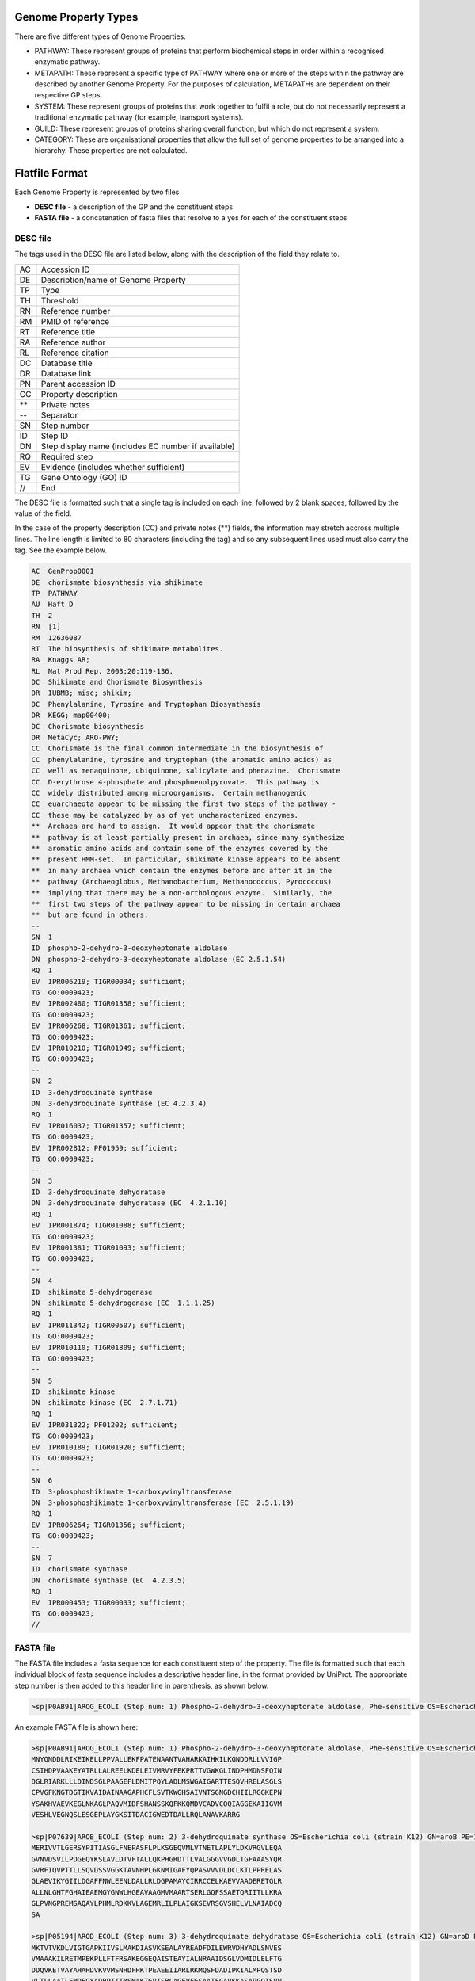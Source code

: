 =====================
Genome Property Types
=====================

There are five different types of Genome Properties.

- PATHWAY: These represent groups of proteins that perform biochemical steps in order within a recognised enzymatic pathway.
- METAPATH: These represent a specific type of PATHWAY where one or more of the steps within the pathway are described by another Genome Property. For the purposes of calculation, METAPATHs are dependent on their respective GP steps.
- SYSTEM: These represent groups of proteins that work together to fulfil a role, but do not necessarily represent a traditional enzymatic pathway (for example, transport systems).
- GUILD: These represent groups of proteins sharing overall function, but which do not represent a system.
- CATEGORY: These are organisational properties that allow the full set of genome properties to be arranged into a hierarchy. These properties are not calculated.


===============
Flatfile Format
===============

Each Genome Property is represented by two files

+ **DESC file** - a description of the GP and the constituent steps
+ **FASTA file** - a concatenation of fasta files that resolve to a yes for each of the constituent steps

---------
DESC file
---------

The tags used in the DESC file are listed below, along with the description of the field they relate to.

+----+----------------------------------------------------+
| AC | Accession ID                                       |
+----+----------------------------------------------------+
| DE | Description/name of Genome Property                |
+----+----------------------------------------------------+
| TP | Type                                               |
+----+----------------------------------------------------+
| TH | Threshold                                          |
+----+----------------------------------------------------+
| RN | Reference number                                   |
+----+----------------------------------------------------+
| RM | PMID of reference                                  |
+----+----------------------------------------------------+
| RT | Reference title                                    |
+----+----------------------------------------------------+
| RA | Reference author                                   |
+----+----------------------------------------------------+
| RL | Reference citation                                 |
+----+----------------------------------------------------+
| DC | Database title                                     |
+----+----------------------------------------------------+
| DR | Database link                                      |
+----+----------------------------------------------------+
| PN | Parent accession ID                                |
+----+----------------------------------------------------+
| CC | Property description                               |
+----+----------------------------------------------------+
| ** | Private notes                                      |
+----+----------------------------------------------------+
| -- | Separator                                          |
+----+----------------------------------------------------+
| SN | Step number                                        |
+----+----------------------------------------------------+
| ID | Step ID                                            |
+----+----------------------------------------------------+
| DN | Step display name (includes EC number if available)|
+----+----------------------------------------------------+
| RQ | Required step                                      |
+----+----------------------------------------------------+
| EV | Evidence (includes whether sufficient)             |
+----+----------------------------------------------------+
| TG | Gene Ontology (GO) ID                              |
+----+----------------------------------------------------+
| // | End                                                |
+----+----------------------------------------------------+

The DESC file is formatted such that a single tag is included on each line, followed by 2 blank spaces, followed by the value of the field. 

In the case of the property description (CC) and private notes (**) fields, the information may stretch accross multiple lines. The line length is limited to 80 characters (including the tag) and so any subsequent lines used must also carry the tag. See the example below.


.. code-block:: none

  AC  GenProp0001  
  DE  chorismate biosynthesis via shikimate  
  TP  PATHWAY  
  AU  Haft D  
  TH  2  
  RN  [1]  
  RM  12636087  
  RT  The biosynthesis of shikimate metabolites.
  RA  Knaggs AR;
  RL  Nat Prod Rep. 2003;20:119-136.
  DC  Shikimate and Chorismate Biosynthesis
  DR  IUBMB; misc; shikim;
  DC  Phenylalanine, Tyrosine and Tryptophan Biosynthesis
  DR  KEGG; map00400;
  DC  Chorismate biosynthesis
  DR  MetaCyc; ARO-PWY;
  CC  Chorismate is the final common intermediate in the biosynthesis of
  CC  phenylalanine, tyrosine and tryptophan (the aromatic amino acids) as
  CC  well as menaquinone, ubiquinone, salicylate and phenazine.  Chorismate
  CC  D-erythrose 4-phosphate and phosphoenolpyruvate.  This pathway is
  CC  widely distributed among microorganisms.  Certain methanogenic
  CC  euarchaeota appear to be missing the first two steps of the pathway -
  CC  these may be catalyzed by as of yet uncharacterized enzymes.
  **  Archaea are hard to assign.  It would appear that the chorismate
  **  pathway is at least partially present in archaea, since many synthesize
  **  aromatic amino acids and contain some of the enzymes covered by the
  **  present HMM-set.  In particular, shikimate kinase appears to be absent
  **  in many archaea which contain the enzymes before and after it in the
  **  pathway (Archaeoglobus, Methanobacterium, Methanococcus, Pyrococcus)
  **  implying that there may be a non-orthologous enzyme.  Similarly, the
  **  first two steps of the pathway appear to be missing in certain archaea
  **  but are found in others.
  --
  SN  1
  ID  phospho-2-dehydro-3-deoxyheptonate aldolase
  DN  phospho-2-dehydro-3-deoxyheptonate aldolase (EC 2.5.1.54)
  RQ  1
  EV  IPR006219; TIGR00034; sufficient;
  TG  GO:0009423;
  EV  IPR002480; TIGR01358; sufficient;
  TG  GO:0009423;
  EV  IPR006268; TIGR01361; sufficient;
  TG  GO:0009423;
  EV  IPR010210; TIGR01949; sufficient;
  TG  GO:0009423;
  --
  SN  2
  ID  3-dehydroquinate synthase
  DN  3-dehydroquinate synthase (EC 4.2.3.4)
  RQ  1
  EV  IPR016037; TIGR01357; sufficient;
  TG  GO:0009423;
  EV  IPR002812; PF01959; sufficient;
  TG  GO:0009423;
  --
  SN  3
  ID  3-dehydroquinate dehydratase
  DN  3-dehydroquinate dehydratase (EC  4.2.1.10)
  RQ  1
  EV  IPR001874; TIGR01088; sufficient;
  TG  GO:0009423;
  EV  IPR001381; TIGR01093; sufficient;
  TG  GO:0009423;
  --
  SN  4
  ID  shikimate 5-dehydrogenase
  DN  shikimate 5-dehydrogenase (EC  1.1.1.25)
  RQ  1
  EV  IPR011342; TIGR00507; sufficient;
  TG  GO:0009423;
  EV  IPR010110; TIGR01809; sufficient;
  TG  GO:0009423;
  --
  SN  5
  ID  shikimate kinase
  DN  shikimate kinase (EC  2.7.1.71)
  RQ  1
  EV  IPR031322; PF01202; sufficient;
  TG  GO:0009423;
  EV  IPR010189; TIGR01920; sufficient;
  TG  GO:0009423;
  --
  SN  6
  ID  3-phosphoshikimate 1-carboxyvinyltransferase
  DN  3-phosphoshikimate 1-carboxyvinyltransferase (EC  2.5.1.19)  
  RQ  1
  EV  IPR006264; TIGR01356; sufficient;
  TG  GO:0009423;
  --
  SN  7
  ID  chorismate synthase
  DN  chorismate synthase (EC  4.2.3.5)
  RQ  1
  EV  IPR000453; TIGR00033; sufficient;
  TG  GO:0009423;
  //


---------
FASTA file
---------

The FASTA file includes a fasta sequence for each constituent step of the property.
The file is formatted such that each individual block of fasta sequence includes a descriptive header line, in the format provided by UniProt. The appropriate step number is then added to this header line in parenthesis, as shown below.

.. code-block::

  >sp|P0AB91|AROG_ECOLI (Step num: 1) Phospho-2-dehydro-3-deoxyheptonate aldolase, Phe-sensitive OS=Escherichia coli (strain K12) GN=aroG PE=1 SV=1  

An example FASTA file is shown here:

.. code-block::

  >sp|P0AB91|AROG_ECOLI (Step num: 1) Phospho-2-dehydro-3-deoxyheptonate aldolase, Phe-sensitive OS=Escherichia coli (strain   K12) GN=aroG PE=1 SV=1
  MNYQNDDLRIKEIKELLPPVALLEKFPATENAANTVAHARKAIHKILKGNDDRLLVVIGP
  CSIHDPVAAKEYATRLLALREELKDELEIVMRVYFEKPRTTVGWKGLINDPHMDNSFQIN
  DGLRIARKLLLDINDSGLPAAGEFLDMITPQYLADLMSWGAIGARTTESQVHRELASGLS
  CPVGFKNGTDGTIKVAIDAINAAGAPHCFLSVTKWGHSAIVNTSGNGDCHIILRGGKEPN
  YSAKHVAEVKEGLNKAGLPAQVMIDFSHANSSKQFKKQMDVCADVCQQIAGGEKAIIGVM
  VESHLVEGNQSLESGEPLAYGKSITDACIGWEDTDALLRQLANAVKARRG
  
  >sp|P07639|AROB_ECOLI (Step num: 2) 3-dehydroquinate synthase OS=Escherichia coli (strain K12) GN=aroB PE=1 SV=1
  MERIVVTLGERSYPITIASGLFNEPASFLPLKSGEQVMLVTNETLAPLYLDKVRGVLEQA
  GVNVDSVILPDGEQYKSLAVLDTVFTALLQKPHGRDTTLVALGGGVVGDLTGFAAASYQR
  GVRFIQVPTTLLSQVDSSVGGKTAVNHPLGKNMIGAFYQPASVVVDLDCLKTLPPRELAS
  GLAEVIKYGIILDGAFFNWLEENLDALLRLDGPAMAYCIRRCCELKAEVVAADERETGLR
  ALLNLGHTFGHAIEAEMGYGNWLHGEAVAAGMVMAARTSERLGQFSSAETQRIITLLKRA
  GLPVNGPREMSAQAYLPHMLRDKKVLAGEMRLILPLAIGKSEVRSGVSHELVLNAIADCQ
  SA
  
  >sp|P05194|AROD_ECOLI (Step num: 3) 3-dehydroquinate dehydratase OS=Escherichia coli (strain K12) GN=aroD PE=1 SV=2
  MKTVTVKDLVIGTGAPKIIVSLMAKDIASVKSEALAYREADFDILEWRVDHYADLSNVES
  VMAAAKILRETMPEKPLLFTFRSAKEGGEQAISTEAYIALNRAAIDSGLVDMIDLELFTG
  DDQVKETVAYAHAHDVKVVMSNHDFHKTPEAEEIIARLRKMQSFDADIPKIALMPQSTSD
  VLTLLAATLEMQEQYADRPIITMSMAKTGVISRLAGEVFGSAATFGAVKKASAPGQISVN
  DLRTVLTILHQA
  
  >sp|P15770|AROE_ECOLI (Step num: 4) Shikimate dehydrogenase (NADP(+)) OS=Escherichia coli (strain K12) GN=aroE PE=1 SV=1
  METYAVFGNPIAHSKSPFIHQQFAQQLNIEHPYGRVLAPINDFINTLNAFFSAGGKGANV
  TVPFKEEAFARADELTERAALAGAVNTLMRLEDGRLLGDNTDGVGLLSDLERLSFIRPGL
  RILLIGAGGASRGVLLPLLSLDCAVTITNRTVSRAEELAKLFAHTGSIQALSMDELEGHE
  FDLIINATSSGISGDIPAIPSSLIHPGIYCYDMFYQKGKTPFLAWCEQRGSKRNADGLGM
  LVAQAAHAFLLWHGVLPDVEPVIKQLQEELSA
  
  >sp|P0A6D7|AROK_ECOLI (Step num: 5) Shikimate kinase 1 OS=Escherichia coli (strain K12) GN=aroK PE=1 SV=2
  MAEKRNIFLVGPMGAGKSTIGRQLAQQLNMEFYDSDQEIEKRTGADVGWVFDLEGEEGFR
  DREEKVINELTEKQGIVLATGGGSVKSRETRNRLSARGVVVYLETTIEKQLARTQRDKKR
  PLLHVETPPREVLEALANERNPLYEEIADVTIRTDDQSAKVVANQIIHMLESN
  
  >sp|P0A6D3|AROA_ECOLI (Step num: 6) 3-phosphoshikimate 1-carboxyvinyltransferase OS=Escherichia coli (strain K12) GN=aroA   PE=1 SV=1
  MESLTLQPIARVDGTINLPGSKSVSNRALLLAALAHGKTVLTNLLDSDDVRHMLNALTAL
  GVSYTLSADRTRCEIIGNGGPLHAEGALELFLGNAGTAMRPLAAALCLGSNDIVLTGEPR
  MKERPIGHLVDALRLGGAKITYLEQENYPPLRLQGGFTGGNVDVDGSVSSQFLTALLMTA
  PLAPEDTVIRIKGDLVSKPYIDITLNLMKTFGVEIENQHYQQFVVKGGQSYQSPGTYLVE
  GDASSASYFLAAAAIKGGTVKVTGIGRNSMQGDIRFADVLEKMGATICWGDDYISCTRGE
  LNAIDMDMNHIPDAAMTIATAALFAKGTTTLRNIYNWRVKETDRLFAMATELRKVGAEVE
  EGHDYIRITPPEKLNFAEIATYNDHRMAMCFSLVALSDTPVTILDPKCTAKTFPDYFEQL
  ARISQAA
  
  >sp|P12008|AROC_ECOLI (Step num: 7) Chorismate synthase OS=Escherichia coli (strain K12) GN=aroC PE=1 SV=4
  MAGNTIGQLFRVTTFGESHGLALGCIVDGVPPGIPLTEADLQHDLDRRRPGTSRYTTQRR
  EPDQVKILSGVFEGVTTGTSIGLLIENTDQRSQDYSAIKDVFRPGHADYTYEQKYGLRDY
  RGGGRSSARETAMRVAAGAIAKKYLAEKFGIEIRGCLTQMGDIPLDIKDWSQVEQNPFFC
  PDPDKIDALDELMRALKKEGDSIGAKVTVVASGVPAGLGEPVFDRLDADIAHALMSINAV
  KGVEIGDGFDVVALRGSQNRDEITKDGFQSNHAGGILGGISSGQQIIAHMALKPTSSITV
  PGRTINRFGEEVEMITKGRHDPCVGIRAVPIAEAMLAIVLMDHLLRQRAQNADVKTDIPR
  W

  
